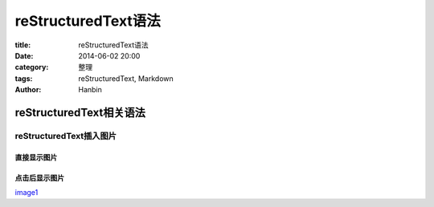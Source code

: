 reStructuredText语法
#######################

:title: reStructuredText语法
:date: 2014-06-02 20:00
:category: 整理
:tags: reStructuredText, Markdown
:author: Hanbin

===========================
reStructuredText相关语法
===========================

reStructuredText插入图片
---------------------------

直接显示图片
''''''''''''

.. image:: ./resource/img/reStructuredText语法/reStructuredText.png
  :height: 150 px
  :width: 300 px
  :alt: alternate text

点击后显示图片
''''''''''''''

image1_

.. _image1: ./resource/img/reStructuredText语法/reStructuredText.png
